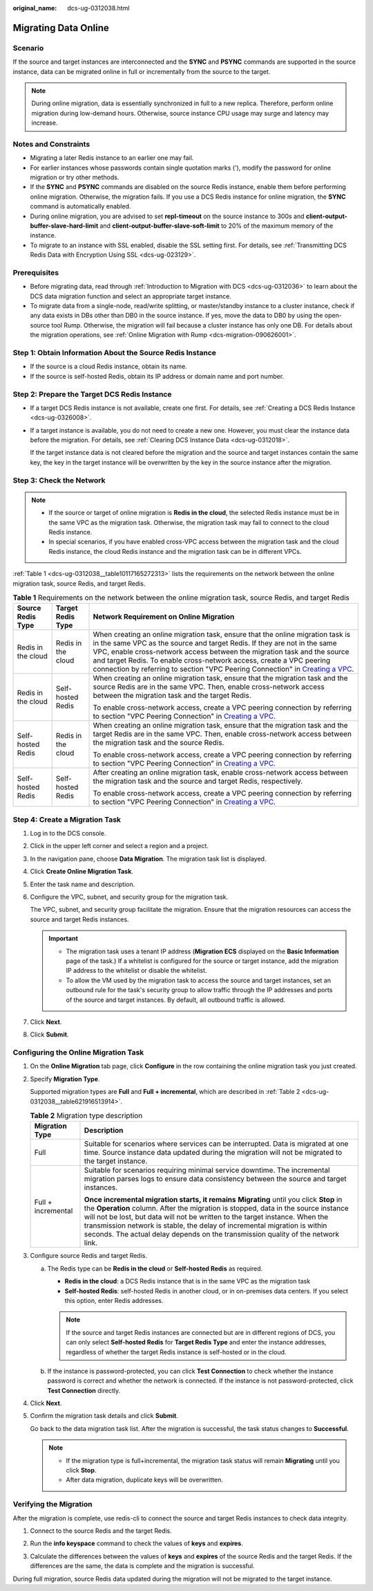 :original_name: dcs-ug-0312038.html

.. _dcs-ug-0312038:

Migrating Data Online
=====================

Scenario
--------

If the source and target instances are interconnected and the **SYNC** and **PSYNC** commands are supported in the source instance, data can be migrated online in full or incrementally from the source to the target.

.. note::

   During online migration, data is essentially synchronized in full to a new replica. Therefore, perform online migration during low-demand hours. Otherwise, source instance CPU usage may surge and latency may increase.

Notes and Constraints
---------------------

-  Migrating a later Redis instance to an earlier one may fail.
-  For earlier instances whose passwords contain single quotation marks ('), modify the password for online migration or try other methods.
-  If the **SYNC** and **PSYNC** commands are disabled on the source Redis instance, enable them before performing online migration. Otherwise, the migration fails. If you use a DCS Redis instance for online migration, the **SYNC** command is automatically enabled.
-  During online migration, you are advised to set **repl-timeout** on the source instance to 300s and **client-output-buffer-slave-hard-limit** and **client-output-buffer-slave-soft-limit** to 20% of the maximum memory of the instance.
-  To migrate to an instance with SSL enabled, disable the SSL setting first. For details, see :ref:`Transmitting DCS Redis Data with Encryption Using SSL <dcs-ug-023129>`.

Prerequisites
-------------

-  Before migrating data, read through :ref:`Introduction to Migration with DCS <dcs-ug-0312036>` to learn about the DCS data migration function and select an appropriate target instance.
-  To migrate data from a single-node, read/write splitting, or master/standby instance to a cluster instance, check if any data exists in DBs other than DB0 in the source instance. If yes, move the data to DB0 by using the open-source tool Rump. Otherwise, the migration will fail because a cluster instance has only one DB. For details about the migration operations, see :ref:`Online Migration with Rump <dcs-migration-090626001>`.

Step 1: Obtain Information About the Source Redis Instance
----------------------------------------------------------

-  If the source is a cloud Redis instance, obtain its name.
-  If the source is self-hosted Redis, obtain its IP address or domain name and port number.

.. _dcs-ug-0312038__en-us_topic_0179456698_dcs-migration-190703003_section1128152020384:

Step 2: Prepare the Target DCS Redis Instance
---------------------------------------------

-  If a target DCS Redis instance is not available, create one first. For details, see :ref:`Creating a DCS Redis Instance <dcs-ug-0326008>`.

-  If a target instance is available, you do not need to create a new one. However, you must clear the instance data before the migration. For details, see :ref:`Clearing DCS Instance Data <dcs-ug-0312018>`.

   If the target instance data is not cleared before the migration and the source and target instances contain the same key, the key in the target instance will be overwritten by the key in the source instance after the migration.

.. _dcs-ug-0312038__section858595915281:

Step 3: Check the Network
-------------------------

.. note::

   -  If the source or target of online migration is **Redis in the cloud**, the selected Redis instance must be in the same VPC as the migration task. Otherwise, the migration task may fail to connect to the cloud Redis instance.
   -  In special scenarios, if you have enabled cross-VPC access between the migration task and the cloud Redis instance, the cloud Redis instance and the migration task can be in different VPCs.

:ref:`Table 1 <dcs-ug-0312038__table10117165272313>` lists the requirements on the network between the online migration task, source Redis, and target Redis.

.. _dcs-ug-0312038__table10117165272313:

.. table:: **Table 1** Requirements on the network between the online migration task, source Redis, and target Redis

   +-----------------------+-----------------------+-------------------------------------------------------------------------------------------------------------------------------------------------------------------------------------------------------------------------------------------------------------------------------------------------------------------------------------------------------------------------------------------------------------------------------------------------------------------------------+
   | Source Redis Type     | Target Redis Type     | Network Requirement on Online Migration                                                                                                                                                                                                                                                                                                                                                                                                                                       |
   +=======================+=======================+===============================================================================================================================================================================================================================================================================================================================================================================================================================================================================+
   | Redis in the cloud    | Redis in the cloud    | When creating an online migration task, ensure that the online migration task is in the same VPC as the source and target Redis. If they are not in the same VPC, enable cross-network access between the migration task and the source and target Redis. To enable cross-network access, create a VPC peering connection by referring to section "VPC Peering Connection" in `Creating a VPC <https://docs.otc.t-systems.com/usermanual/vpc/en-us_topic_0013935842.html>`__. |
   +-----------------------+-----------------------+-------------------------------------------------------------------------------------------------------------------------------------------------------------------------------------------------------------------------------------------------------------------------------------------------------------------------------------------------------------------------------------------------------------------------------------------------------------------------------+
   | Redis in the cloud    | Self-hosted Redis     | When creating an online migration task, ensure that the migration task and the source Redis are in the same VPC. Then, enable cross-network access between the migration task and the target Redis.                                                                                                                                                                                                                                                                           |
   |                       |                       |                                                                                                                                                                                                                                                                                                                                                                                                                                                                               |
   |                       |                       | To enable cross-network access, create a VPC peering connection by referring to section "VPC Peering Connection" in `Creating a VPC <https://docs.otc.t-systems.com/usermanual/vpc/en-us_topic_0013935842.html>`__.                                                                                                                                                                                                                                                           |
   +-----------------------+-----------------------+-------------------------------------------------------------------------------------------------------------------------------------------------------------------------------------------------------------------------------------------------------------------------------------------------------------------------------------------------------------------------------------------------------------------------------------------------------------------------------+
   | Self-hosted Redis     | Redis in the cloud    | When creating an online migration task, ensure that the migration task and the target Redis are in the same VPC. Then, enable cross-network access between the migration task and the source Redis.                                                                                                                                                                                                                                                                           |
   |                       |                       |                                                                                                                                                                                                                                                                                                                                                                                                                                                                               |
   |                       |                       | To enable cross-network access, create a VPC peering connection by referring to section "VPC Peering Connection" in `Creating a VPC <https://docs.otc.t-systems.com/usermanual/vpc/en-us_topic_0013935842.html>`__.                                                                                                                                                                                                                                                           |
   +-----------------------+-----------------------+-------------------------------------------------------------------------------------------------------------------------------------------------------------------------------------------------------------------------------------------------------------------------------------------------------------------------------------------------------------------------------------------------------------------------------------------------------------------------------+
   | Self-hosted Redis     | Self-hosted Redis     | After creating an online migration task, enable cross-network access between the migration task and the source and target Redis, respectively.                                                                                                                                                                                                                                                                                                                                |
   |                       |                       |                                                                                                                                                                                                                                                                                                                                                                                                                                                                               |
   |                       |                       | To enable cross-network access, create a VPC peering connection by referring to section "VPC Peering Connection" in `Creating a VPC <https://docs.otc.t-systems.com/usermanual/vpc/en-us_topic_0013935842.html>`__.                                                                                                                                                                                                                                                           |
   +-----------------------+-----------------------+-------------------------------------------------------------------------------------------------------------------------------------------------------------------------------------------------------------------------------------------------------------------------------------------------------------------------------------------------------------------------------------------------------------------------------------------------------------------------------+

Step 4: Create a Migration Task
-------------------------------

#. Log in to the DCS console.

#. Click |image1| in the upper left corner and select a region and a project.

#. In the navigation pane, choose **Data Migration**. The migration task list is displayed.

#. Click **Create Online Migration Task**.

#. Enter the task name and description.

#. Configure the VPC, subnet, and security group for the migration task.

   The VPC, subnet, and security group facilitate the migration. Ensure that the migration resources can access the source and target Redis instances.

   .. important::

      -  The migration task uses a tenant IP address (**Migration ECS** displayed on the **Basic Information** page of the task.) If a whitelist is configured for the source or target instance, add the migration IP address to the whitelist or disable the whitelist.
      -  To allow the VM used by the migration task to access the source and target instances, set an outbound rule for the task's security group to allow traffic through the IP addresses and ports of the source and target instances. By default, all outbound traffic is allowed.

#. Click **Next**.

#. Click **Submit**.

.. _dcs-ug-0312038__section1329517563912:

Configuring the Online Migration Task
-------------------------------------

#. On the **Online Migration** tab page, click **Configure** in the row containing the online migration task you just created.

#. Specify **Migration Type**.

   Supported migration types are **Full** and **Full + incremental**, which are described in :ref:`Table 2 <dcs-ug-0312038__table621916513914>`.

   .. _dcs-ug-0312038__table621916513914:

   .. table:: **Table 2** Migration type description

      +-----------------------------------+-----------------------------------------------------------------------------------------------------------------------------------------------------------------------------------------------------------------------------------------------------------------------------------------------------------------------------------------------------------------------------------------------------------------------------------+
      | Migration Type                    | Description                                                                                                                                                                                                                                                                                                                                                                                                                       |
      +===================================+===================================================================================================================================================================================================================================================================================================================================================================================================================================+
      | Full                              | Suitable for scenarios where services can be interrupted. Data is migrated at one time. Source instance data updated during the migration will not be migrated to the target instance.                                                                                                                                                                                                                                            |
      +-----------------------------------+-----------------------------------------------------------------------------------------------------------------------------------------------------------------------------------------------------------------------------------------------------------------------------------------------------------------------------------------------------------------------------------------------------------------------------------+
      | Full + incremental                | Suitable for scenarios requiring minimal service downtime. The incremental migration parses logs to ensure data consistency between the source and target instances.                                                                                                                                                                                                                                                              |
      |                                   |                                                                                                                                                                                                                                                                                                                                                                                                                                   |
      |                                   | **Once incremental migration starts, it remains** **Migrating** until you click **Stop** in the **Operation** column. After the migration is stopped, data in the source instance will not be lost, but data will not be written to the target instance. When the transmission network is stable, the delay of incremental migration is within seconds. The actual delay depends on the transmission quality of the network link. |
      +-----------------------------------+-----------------------------------------------------------------------------------------------------------------------------------------------------------------------------------------------------------------------------------------------------------------------------------------------------------------------------------------------------------------------------------------------------------------------------------+

#. Configure source Redis and target Redis.

   a. The Redis type can be **Redis in the cloud** or **Self-hosted Redis** as required.

      -  **Redis in the cloud**: a DCS Redis instance that is in the same VPC as the migration task
      -  **Self-hosted Redis**: self-hosted Redis in another cloud, or in on-premises data centers. If you select this option, enter Redis addresses.

      .. note::

         If the source and target Redis instances are connected but are in different regions of DCS, you can only select **Self-hosted Redis** for **Target Redis Type** and enter the instance addresses, regardless of whether the target Redis instance is self-hosted or in the cloud.

   b. If the instance is password-protected, you can click **Test Connection** to check whether the instance password is correct and whether the network is connected. If the instance is not password-protected, click **Test Connection** directly.

#. Click **Next**.

#. Confirm the migration task details and click **Submit**.

   Go back to the data migration task list. After the migration is successful, the task status changes to **Successful**.

   .. note::

      -  If the migration type is full+incremental, the migration task status will remain **Migrating** until you click **Stop**.
      -  After data migration, duplicate keys will be overwritten.

Verifying the Migration
-----------------------

After the migration is complete, use redis-cli to connect the source and target Redis instances to check data integrity.

#. Connect to the source Redis and the target Redis.

#. Run the **info keyspace** command to check the values of **keys** and **expires**.

   |image2|

#. Calculate the differences between the values of **keys** and **expires** of the source Redis and the target Redis. If the differences are the same, the data is complete and the migration is successful.

During full migration, source Redis data updated during the migration will not be migrated to the target instance.

.. |image1| image:: /_static/images/en-us_image_0143929918.png
.. |image2| image:: /_static/images/en-us_image_0000001539798309.png
